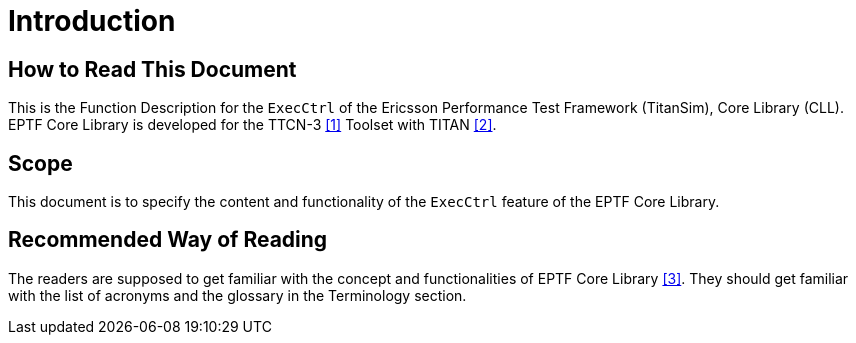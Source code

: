 = Introduction

== How to Read This Document
This is the Function Description for the `ExecCtrl` of the Ericsson Performance Test Framework (TitanSim), Core Library (CLL). EPTF Core Library is developed for the TTCN-3 <<5-references.adoc#_1, [1]>>  Toolset with TITAN <<5-references.adoc#_2, [2]>>.

== Scope
This document is to specify the content and functionality of the `ExecCtrl` feature of the EPTF Core Library.

== Recommended Way of Reading
The readers are supposed to get familiar with the concept and functionalities of EPTF Core Library <<5-references.adoc#_3, [3]>>. They should get familiar with the list of acronyms and the glossary in the Terminology section.
